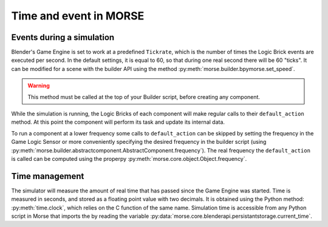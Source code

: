 Time and event in MORSE
=======================

Events during a simulation
--------------------------

Blender's Game Engine is set to work at a predefined ``Tickrate``, which is the
number of times the Logic Brick events are executed per second. In the default
settings, it is equal to 60, so that during one real second there will be 60
"ticks". It can be modified for a scene with the builder API using the method
:py:meth:`morse.builder.bpymorse.set_speed`.

.. warning:: This method must be called at the top of your Builder script,
  before creating any component.

While the simulation is running, the Logic Bricks of each component will make
regular calls to their ``default_action`` method. At this point the component
will perform its task and update its internal data.

To run a component at a lower frequency some calls to ``default_action`` can
be skipped by setting the frequency in the Game Logic Sensor or more
conveniently specifying the desired frequency in the builder script (using
:py:meth:`morse.builder.abstractcomponent.AbstractComponent.frequency`). The
real frequency the ``default_action`` is called can be computed using the
properpy :py:meth:`morse.core.object.Object.frequency`.

Time management
---------------

The simulator will measure the amount of real time that has passed since the
Game Engine was started. Time is measured in seconds, and stored as a floating
point value with two decimals. It is obtained using the Python method:
:py:meth:`time.clock`, which relies on the C function of the same name.
Simulation time is accessible from any Python script in Morse that imports the
by reading the variable
:py:data:`morse.core.blenderapi.persistantstorage.current_time`.

